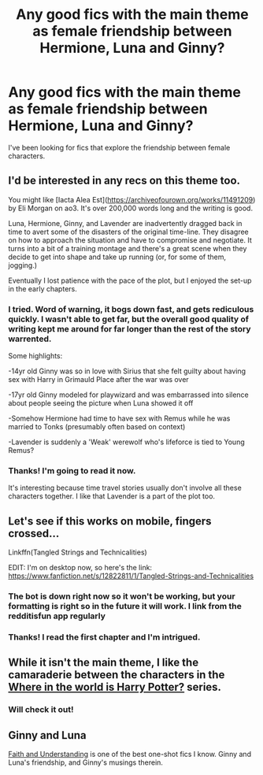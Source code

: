 #+TITLE: Any good fics with the main theme as female friendship between Hermione, Luna and Ginny?

* Any good fics with the main theme as female friendship between Hermione, Luna and Ginny?
:PROPERTIES:
:Author: wallflower06
:Score: 26
:DateUnix: 1532013449.0
:DateShort: 2018-Jul-19
:FlairText: Request
:END:
I've been looking for fics that explore the friendship between female characters.


** I'd be interested in any recs on this theme too.

You might like [Iacta Alea Est]([[https://archiveofourown.org/works/11491209]]) by Eli Morgan on ao3. It's over 200,000 words long and the writing is good.

Luna, Hermione, Ginny, and Lavender are inadvertently dragged back in time to avert some of the disasters of the original time-line. They disagree on how to approach the situation and have to compromise and negotiate. It turns into a bit of a training montage and there's a great scene when they decide to get into shape and take up running (or, for some of them, jogging.)

Eventually I lost patience with the pace of the plot, but I enjoyed the set-up in the early chapters.
:PROPERTIES:
:Author: pl_attitude
:Score: 7
:DateUnix: 1532021772.0
:DateShort: 2018-Jul-19
:END:

*** I tried. Word of warning, it bogs down fast, and gets rediculous quickly. I wasn't able to get far, but the overall good quality of writing kept me around for far longer than the rest of the story warrented.

Some highlights:

-14yr old Ginny was so in love with Sirius that she felt guilty about having sex with Harry in Grimauld Place after the war was over

-17yr old Ginny modeled for playwizard and was embarrassed into silence about people seeing the picture when Luna showed it off

-Somehow Hermione had time to have sex with Remus while he was married to Tonks (presumably often based on context)

-Lavender is suddenly a 'Weak' werewolf who's lifeforce is tied to Young Remus?
:PROPERTIES:
:Author: MystycMoose
:Score: 3
:DateUnix: 1532374243.0
:DateShort: 2018-Jul-24
:END:


*** Thanks! I'm going to read it now.

It's interesting because time travel stories usually don't involve all these characters together. I like that Lavender is a part of the plot too.
:PROPERTIES:
:Author: wallflower06
:Score: 2
:DateUnix: 1532033872.0
:DateShort: 2018-Jul-20
:END:


** Let's see if this works on mobile, fingers crossed...

Linkffn(Tangled Strings and Technicalities)

EDIT: I'm on desktop now, so here's the link: [[https://www.fanfiction.net/s/12822811/1/Tangled-Strings-and-Technicalities]]
:PROPERTIES:
:Author: FitzDizzyspells
:Score: 2
:DateUnix: 1532048083.0
:DateShort: 2018-Jul-20
:END:

*** The bot is down right now so it won't be working, but your formatting is right so in the future it will work. I link from the redditisfun app regularly
:PROPERTIES:
:Author: MystycMoose
:Score: 4
:DateUnix: 1532050708.0
:DateShort: 2018-Jul-20
:END:


*** Thanks! I read the first chapter and I'm intrigued.
:PROPERTIES:
:Author: wallflower06
:Score: 1
:DateUnix: 1532091775.0
:DateShort: 2018-Jul-20
:END:


** While it isn't the main theme, I like the camaraderie between the characters in the [[https://www.fanfiction.net/s/2354771/][Where in the world is Harry Potter?]] series.
:PROPERTIES:
:Author: A2i9
:Score: 2
:DateUnix: 1532078201.0
:DateShort: 2018-Jul-20
:END:

*** Will check it out!
:PROPERTIES:
:Author: wallflower06
:Score: 1
:DateUnix: 1532091845.0
:DateShort: 2018-Jul-20
:END:


** *Ginny and Luna*

[[https://pubfiles.elusiveguy.com/J4AEk8cTPwNAzaw][Faith and Understanding]] is one of the best one-shot fics I know. Ginny and Luna's friendship, and Ginny's musings therein.
:PROPERTIES:
:Author: CryptidGrimnoir
:Score: 1
:DateUnix: 1532125194.0
:DateShort: 2018-Jul-21
:END:
